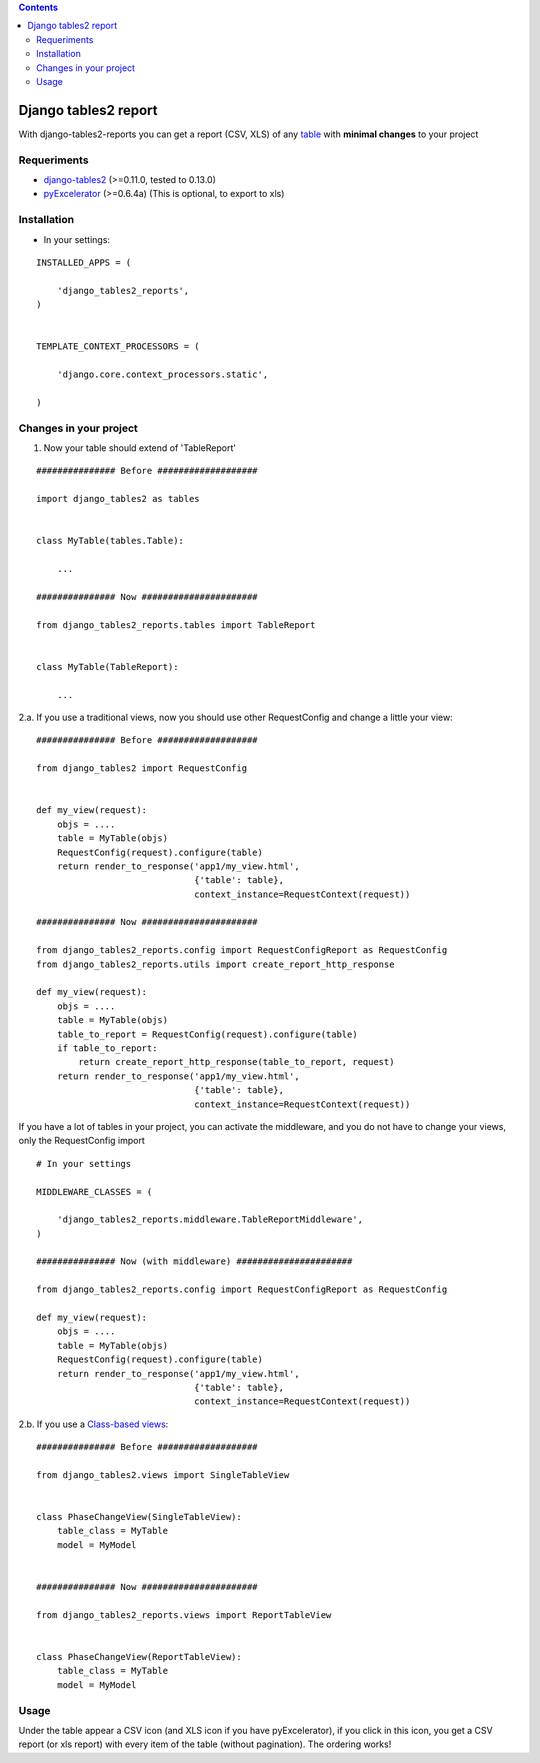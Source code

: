 .. contents::

=====================
Django tables2 report
=====================

With django-tables2-reports you can get a report (CSV, XLS) of any `table <http://pypi.python.org/pypi/django-tables2/>`_  with **minimal changes** to your project

Requeriments
============

* `django-tables2 <http://pypi.python.org/pypi/django-tables2/>`_ (>=0.11.0, tested to 0.13.0)
* `pyExcelerator <http://pypi.python.org/pypi/pyExcelerator/>`_ (>=0.6.4a) (This is optional, to export to xls)


Installation
============

* In your settings:

::

    INSTALLED_APPS = (

        'django_tables2_reports',
    )


    TEMPLATE_CONTEXT_PROCESSORS = (

        'django.core.context_processors.static',

    )

Changes in your project
=======================

1. Now your table should extend of 'TableReport'

::

    ############### Before ###################

    import django_tables2 as tables


    class MyTable(tables.Table):

        ...

    ############### Now ######################

    from django_tables2_reports.tables import TableReport


    class MyTable(TableReport):

        ...


2.a. If you use a traditional views, now you should use other RequestConfig and change a little your view:

::

    ############### Before ###################

    from django_tables2 import RequestConfig


    def my_view(request):
        objs = ....
        table = MyTable(objs)
        RequestConfig(request).configure(table)
        return render_to_response('app1/my_view.html',
                                  {'table': table},
                                  context_instance=RequestContext(request))

    ############### Now ######################

    from django_tables2_reports.config import RequestConfigReport as RequestConfig
    from django_tables2_reports.utils import create_report_http_response

    def my_view(request):
        objs = ....
        table = MyTable(objs)
        table_to_report = RequestConfig(request).configure(table)
        if table_to_report:
            return create_report_http_response(table_to_report, request)
        return render_to_response('app1/my_view.html',
                                  {'table': table},
                                  context_instance=RequestContext(request))


If you have a lot of tables in your project, you can activate the middleware, and you do not have to change your views, only the RequestConfig import

::

    # In your settings 

    MIDDLEWARE_CLASSES = (

        'django_tables2_reports.middleware.TableReportMiddleware',
    )

    ############### Now (with middleware) ######################

    from django_tables2_reports.config import RequestConfigReport as RequestConfig

    def my_view(request):
        objs = ....
        table = MyTable(objs)
        RequestConfig(request).configure(table)
        return render_to_response('app1/my_view.html',
                                  {'table': table},
                                  context_instance=RequestContext(request))


2.b. If you use a `Class-based views <https://docs.djangoproject.com/en/dev/topics/class-based-views/>`_:

::

    ############### Before ###################

    from django_tables2.views import SingleTableView


    class PhaseChangeView(SingleTableView):
        table_class = MyTable
        model = MyModel


    ############### Now ######################

    from django_tables2_reports.views import ReportTableView


    class PhaseChangeView(ReportTableView):
        table_class = MyTable
        model = MyModel


Usage
=====

Under the table appear a CSV icon (and XLS icon if you have pyExcelerator), if you click in this icon, you get a CSV report (or xls report) with every item of the table (without pagination). The ordering works!

